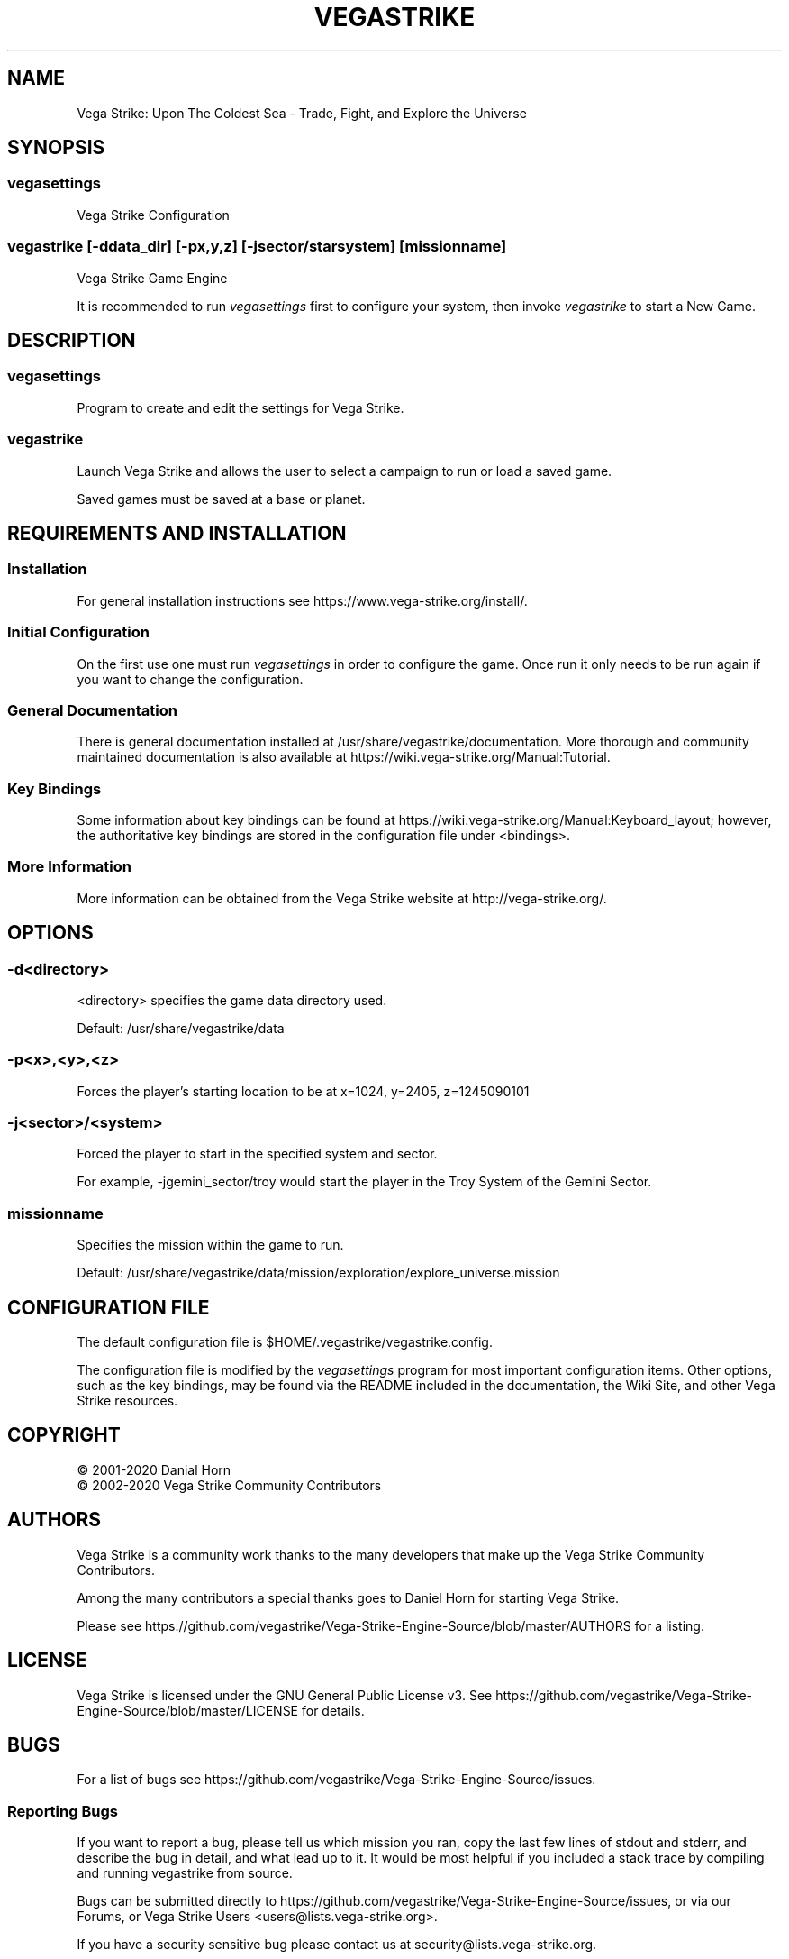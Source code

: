 .\" -*- nroff -*-
.TH VEGASTRIKE 1 "Current" "Version 0.8.0" "Vega Strike 0.8.0"
.SH NAME
Vega Strike: Upon The Coldest Sea - Trade, Fight, and Explore the Universe
.SH SYNOPSIS
.SS
vegasettings
.PP
Vega Strike Configuration
.SS
vegastrike [-ddata_dir] [-px,y,z] [-jsector/starsystem] [missionname]
.PP
Vega Strike Game Engine
.PP
It is recommended to run 
.ft I
vegasettings
.ft P
first to configure your system, then invoke
.ft I
vegastrike
.ft P
to start a New Game.
.SH DESCRIPTION
.SS
vegasettings
.PP
Program to create and edit the settings for Vega Strike.
.SS
vegastrike
.PP
Launch Vega Strike and allows the user to select a campaign to run or load a saved game.
.PP
Saved games must be saved at a base or planet.
.SH REQUIREMENTS AND INSTALLATION
.SS Installation
For general installation instructions see https://www.vega-strike.org/install/.
.SS Initial Configuration
On the first use one must run
.ft I
vegasettings
.ft P
in order to configure the game. Once run it only needs to be run again if you want to change the configuration.
.SS
General Documentation
.PP
There is general documentation installed at /usr/share/vegastrike/documentation. More thorough and community maintained
documentation is also available at https://wiki.vega-strike.org/Manual:Tutorial.
.SS
Key Bindings
.PP
Some information about key bindings can be found at https://wiki.vega-strike.org/Manual:Keyboard_layout; however,
the authoritative key bindings are stored in the configuration file under <bindings>.
.SS
More Information
.PP
More information can be obtained from the Vega Strike website at http://vega-strike.org/.
.SH OPTIONS
.SS
-d\<directory\>
.PP
<directory> specifies the game data directory used.
.PP
Default: /usr/share/vegastrike/data
.SS
-p<x>,<y>,<z>
.PP
Forces the player's starting location to be at x=1024, y=2405, z=1245090101
.SS
-j<sector>/<system>
.PP
Forced the player to start in the specified system and sector.
.PP
For example, -jgemini_sector/troy would start the player in the Troy System of the Gemini Sector.
.SS
missionname
.PP
Specifies the mission within the game to run.
.PP
Default: /usr/share/vegastrike/data/mission/exploration/explore_universe.mission
.SH
CONFIGURATION FILE
.PP
The default configuration file is $HOME/.vegastrike/vegastrike.config.
.PP
The configuration file is modified by the
.ft I
vegasettings
.ft P
program for most important configuration items. Other options, such as the key bindings, may be found
via the README included in the documentation, the Wiki Site, and other Vega Strike resources.
.SH
COPYRIGHT
.PP
\(co
2001-2020 Danial Horn
.br
\(co
2002-2020 Vega Strike Community Contributors
.SH
AUTHORS
.PP
Vega Strike is a community work thanks to the many developers that make up the Vega Strike Community Contributors.
.PP
Among the many contributors a special thanks goes to Daniel Horn for starting Vega Strike.
.PP
Please see https://github.com/vegastrike/Vega-Strike-Engine-Source/blob/master/AUTHORS for a listing.
.SH
LICENSE
.PP
Vega Strike is licensed under the GNU General Public License v3. See https://github.com/vegastrike/Vega-Strike-Engine-Source/blob/master/LICENSE for details.
.SH
BUGS
.PP
For a list of bugs see https://github.com/vegastrike/Vega-Strike-Engine-Source/issues.
.SS
Reporting Bugs
.PP
If you want to report a bug, please tell us which mission you ran, copy the last few lines of stdout and stderr, and describe the bug in detail, and what lead up to it.  It would be most helpful if you included a stack trace by compiling and running vegastrike from source.
.PP
Bugs can be submitted directly to https://github.com/vegastrike/Vega-Strike-Engine-Source/issues, or via our Forums, or Vega Strike Users <users@lists.vega-strike.org>.
.PP
If you have a security sensitive bug please contact us at security@lists.vega-strike.org.
.SH
AVAILABILITY
.PP
The most recent public version of Vega Strike can be obtained from https://github.com/vegastrike/Vega-Strike-Engine-Source/releases.
.PP
The source can be found at https://github.com/vegastrike/Vega-Strike-Engine-Source.
.SH
COMMUNITY
.PP
Vega Strike has a many ways to access the community:
.SS
Gitter.im
.PP
https://gitter.im/vegastrike/community
.SS
Online Forum
.PP
https://forums.vega-strike.org/
.SS
Mailing Lists
.PP
https://lists.vega-strike.org/listinfo/
.PP
Security issues can be sent to security@lists.vega-strike.org.
.SS
Wikis
.PP
https://wiki.vega-strike.org/Vegastrike
.PP
https://github.com/vegastrike/Vega-Strike-Engine-Source/wiki
.SH
FILES
.SS
/usr/bin/vegastrike
.PP
The Vega Strike Game Engine
.SS
/usr/bin/vegasettings
.PP
The Vega Strike Configuration Editor
.SS
~/.vegastrike/
.PP
Configuration Directory
.SS
~/.vegastrike/vegastrike.config
.PP
The default user configuration file
.SS
/usr/share/vegastrike
.PP
The Vega Strike: Upon the Coldest Sea Game Data
.SH
See Also
.PP
https://wiki.vega-strike.org/Manual:Tutorial
